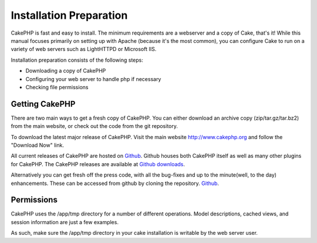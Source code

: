 Installation Preparation
########################

CakePHP is fast and easy to install. The minimum requirements are a
webserver and a copy of Cake, that's it! While this manual focuses
primarily on setting up with Apache (because it's the most common), you
can configure Cake to run on a variety of web servers such as LightHTTPD
or Microsoft IIS.

Installation preparation consists of the following steps:

-  Downloading a copy of CakePHP
-  Configuring your web server to handle php if necessary
-  Checking file permissions

Getting CakePHP
===============

There are two main ways to get a fresh copy of CakePHP. You can either
download an archive copy (zip/tar.gz/tar.bz2) from the main website, or
check out the code from the git repository.

To download the latest major release of CakePHP. Visit the main website
`http://www.cakephp.org <http://www.cakephp.org>`_ and follow the
"Download Now" link.

All current releases of CakePHP are hosted on
`Github <http://github.com/cakephp>`_. Github houses both CakePHP itself
as well as many other plugins for CakePHP. The CakePHP releases are
available at `Github
downloads <http://github.com/cakephp/cakephp1x/downloads>`_.

Alternatively you can get fresh off the press code, with all the
bug-fixes and up to the minute(well, to the day) enhancements. These can
be accessed from github by cloning the repository.
`Github <http://github.com/cakephp/cakephp>`_.

Permissions
===========

CakePHP uses the /app/tmp directory for a number of different
operations. Model descriptions, cached views, and session information
are just a few examples.

As such, make sure the /app/tmp directory in your cake installation is
writable by the web server user.
